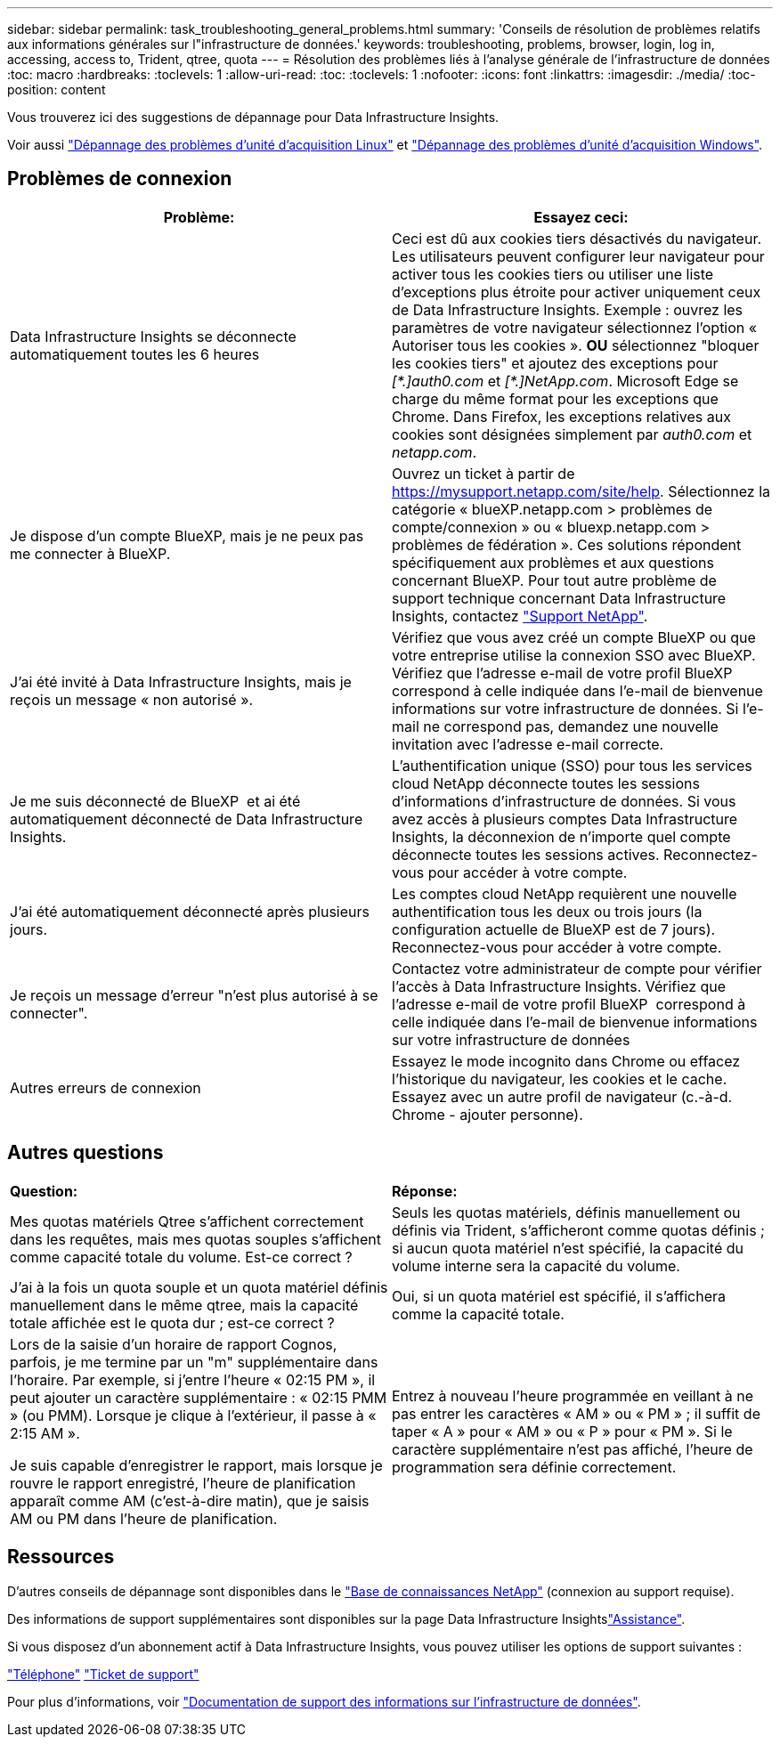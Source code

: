 ---
sidebar: sidebar 
permalink: task_troubleshooting_general_problems.html 
summary: 'Conseils de résolution de problèmes relatifs aux informations générales sur l"infrastructure de données.' 
keywords: troubleshooting, problems, browser, login, log in, accessing, access to, Trident, qtree, quota 
---
= Résolution des problèmes liés à l'analyse générale de l'infrastructure de données
:toc: macro
:hardbreaks:
:toclevels: 1
:allow-uri-read: 
:toc: 
:toclevels: 1
:nofooter: 
:icons: font
:linkattrs: 
:imagesdir: ./media/
:toc-position: content


[role="lead"]
Vous trouverez ici des suggestions de dépannage pour Data Infrastructure Insights.

Voir aussi link:task_troubleshooting_linux_acquisition_unit_problems.html["Dépannage des problèmes d'unité d'acquisition Linux"] et link:task_troubleshooting_windows_acquisition_unit_problems.html["Dépannage des problèmes d'unité d'acquisition Windows"].



== Problèmes de connexion

|===
| *Problème:* | *Essayez ceci:* 


| Data Infrastructure Insights se déconnecte automatiquement toutes les 6 heures | Ceci est dû aux cookies tiers désactivés du navigateur. Les utilisateurs peuvent configurer leur navigateur pour activer tous les cookies tiers ou utiliser une liste d'exceptions plus étroite pour activer uniquement ceux de Data Infrastructure Insights. Exemple : ouvrez les paramètres de votre navigateur sélectionnez l'option « Autoriser tous les cookies ». *OU* sélectionnez "bloquer les cookies tiers" et ajoutez des exceptions pour _[\*.]auth0.com_ et _[*.]NetApp.com_. Microsoft Edge se charge du même format pour les exceptions que Chrome. Dans Firefox, les exceptions relatives aux cookies sont désignées simplement par _auth0.com_ et _netapp.com_. 


| Je dispose d'un compte BlueXP, mais je ne peux pas me connecter à BlueXP. | Ouvrez un ticket à partir de https://mysupport.netapp.com/site/help[]. Sélectionnez la catégorie « blueXP.netapp.com > problèmes de compte/connexion » ou « bluexp.netapp.com > problèmes de fédération ». Ces solutions répondent spécifiquement aux problèmes et aux questions concernant BlueXP. Pour tout autre problème de support technique concernant Data Infrastructure Insights, contactez link:concept_requesting_support.html["Support NetApp"]. 


| J'ai été invité à Data Infrastructure Insights, mais je reçois un message « non autorisé ». | Vérifiez que vous avez créé un compte BlueXP ou que votre entreprise utilise la connexion SSO avec BlueXP. Vérifiez que l'adresse e-mail de votre profil BlueXP  correspond à celle indiquée dans l'e-mail de bienvenue informations sur votre infrastructure de données. Si l'e-mail ne correspond pas, demandez une nouvelle invitation avec l'adresse e-mail correcte. 


| Je me suis déconnecté de BlueXP  et ai été automatiquement déconnecté de Data Infrastructure Insights. | L'authentification unique (SSO) pour tous les services cloud NetApp déconnecte toutes les sessions d'informations d'infrastructure de données. Si vous avez accès à plusieurs comptes Data Infrastructure Insights, la déconnexion de n'importe quel compte déconnecte toutes les sessions actives. Reconnectez-vous pour accéder à votre compte. 


| J'ai été automatiquement déconnecté après plusieurs jours. | Les comptes cloud NetApp requièrent une nouvelle authentification tous les deux ou trois jours (la configuration actuelle de BlueXP est de 7 jours). Reconnectez-vous pour accéder à votre compte. 


| Je reçois un message d'erreur "n'est plus autorisé à se connecter". | Contactez votre administrateur de compte pour vérifier l'accès à Data Infrastructure Insights. Vérifiez que l'adresse e-mail de votre profil BlueXP  correspond à celle indiquée dans l'e-mail de bienvenue informations sur votre infrastructure de données 


| Autres erreurs de connexion | Essayez le mode incognito dans Chrome ou effacez l'historique du navigateur, les cookies et le cache. Essayez avec un autre profil de navigateur (c.-à-d. Chrome - ajouter personne). 
|===


== Autres questions

|===


| *Question:* | *Réponse:* 


| Mes quotas matériels Qtree s'affichent correctement dans les requêtes, mais mes quotas souples s'affichent comme capacité totale du volume. Est-ce correct ? | Seuls les quotas matériels, définis manuellement ou définis via Trident, s'afficheront comme quotas définis ; si aucun quota matériel n'est spécifié, la capacité du volume interne sera la capacité du volume. 


| J'ai à la fois un quota souple et un quota matériel définis manuellement dans le même qtree, mais la capacité totale affichée est le quota dur ; est-ce correct ? | Oui, si un quota matériel est spécifié, il s'affichera comme la capacité totale. 


| Lors de la saisie d'un horaire de rapport Cognos, parfois, je me termine par un "m" supplémentaire dans l'horaire. Par exemple, si j'entre l'heure « 02:15 PM », il peut ajouter un caractère supplémentaire : « 02:15 PMM » (ou PMM). Lorsque je clique à l'extérieur, il passe à « 2:15 AM ».

Je suis capable d'enregistrer le rapport, mais lorsque je rouvre le rapport enregistré, l'heure de planification apparaît comme AM (c'est-à-dire matin), que je saisis AM ou PM dans l'heure de planification. | Entrez à nouveau l'heure programmée en veillant à ne pas entrer les caractères « AM » ou « PM » ; il suffit de taper « A » pour « AM » ou « P » pour « PM ». Si le caractère supplémentaire n'est pas affiché, l'heure de programmation sera définie correctement. 
|===


== Ressources

D'autres conseils de dépannage sont disponibles dans le link:https://kb.netapp.com/Advice_and_Troubleshooting/Cloud_Services/Cloud_Insights["Base de connaissances NetApp"] (connexion au support requise).

Des informations de support supplémentaires sont disponibles sur la page Data Infrastructure Insightslink:concept_requesting_support.html["Assistance"].

Si vous disposez d'un abonnement actif à Data Infrastructure Insights, vous pouvez utiliser les options de support suivantes :

link:https://www.netapp.com/us/contact-us/support.aspx["Téléphone"]
link:https://mysupport.netapp.com/site/cases/mine/create?serialNumber=95001014387268156333["Ticket de support"]

Pour plus d'informations, voir https://docs.netapp.com/us-en/cloudinsights/concept_requesting_support.html["Documentation de support des informations sur l'infrastructure de données"].
